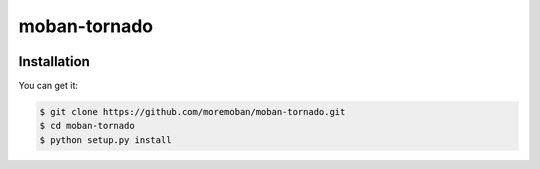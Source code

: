 ================================================================================
moban-tornado
================================================================================

.. image:: https://api.travis-ci.org/moremoban/moban-tornado.svg
   :target: http://travis-ci.org/moremoban/moban-tornado

.. image:: https://codecov.io/github/moremoban/moban-tornado/coverage.png
   :target: https://codecov.io/github/moremoban/moban-tornado


.. image:: https://readthedocs.org/projects/moban-tornado/badge/?version=latest
   :target: http://moban-tornado.readthedocs.org/en/latest/


Installation
================================================================================

You can get it:

.. code-block:: bash

    $ git clone https://github.com/moremoban/moban-tornado.git
    $ cd moban-tornado
    $ python setup.py install
